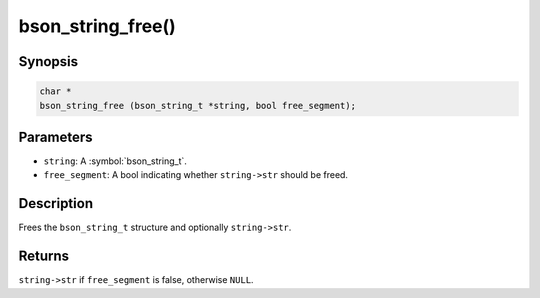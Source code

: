 .. _bson_string_free

bson_string_free()
==================

Synopsis
--------

.. code-block:: c

  char *
  bson_string_free (bson_string_t *string, bool free_segment);

Parameters
----------

- ``string``: A :symbol:`bson_string_t`.
- ``free_segment``: A bool indicating whether ``string->str`` should be freed.

Description
-----------

Frees the ``bson_string_t`` structure and optionally ``string->str``.

Returns
-------

``string->str`` if ``free_segment`` is false, otherwise ``NULL``.

